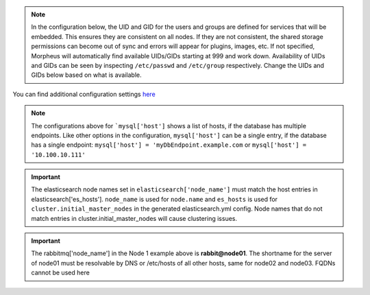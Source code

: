 .. note::
   In the configuration below, the UID and GID for the users and groups are defined for services that will be embedded.  This ensures
   they are consistent on all nodes. If they are not consistent, the shared storage permissions can become out of sync and errors will
   appear for plugins, images, etc. If not specified, Morpheus will automatically find available UIDs/GIDs starting at 999 and work down.
   Availability of UIDs and GIDs can be seen by inspecting ``/etc/passwd`` and ``/etc/group`` respectively.  Change the UIDs and GIDs
   below based on what is available.

You can find additional configuration settings `here <https://docs.morpheusdata.com/en/latest/getting_started/additional/additional_configuration.html#advanced-morpheus-rb-settings>`_

.. content-tabs::

   .. tab-container:: tab1
      :title: Node 1

      .. code-block:: bash

         appliance_url 'https://morpheus.localdomain'
         elasticsearch['es_hosts'] = {'192.168.104.01' => 9200, '192.168.104.02' => 9200, '192.168.104.03' => 9200}
         elasticsearch['node_name'] = '192.168.104.01'
         elasticsearch['host'] = '0.0.0.0'
         rabbitmq['host'] = '0.0.0.0'
         rabbitmq['nodename'] = 'rabbit@node01'
         mysql['enable'] = false
         mysql['host'] = {'127.0.0.1' => 6446}
         mysql['morpheus_db'] = 'morpheus'
         mysql['morpheus_db_user'] = 'morpheus'
         mysql['morpheus_password'] = 'morpheusDbUserPassword'
         user['uid'] = 899
         user['gid'] = 899
         # at the time of this writing, local_user is not valid as an option so the full entry is needed
         node.default['morpheus_solo']['local_user']['uid'] = 898
         node.default['morpheus_solo']['local_user']['gid'] = 898
         elasticsearch['uid'] = 896
         elasticsearch['gid'] = 896
         rabbitmq['uid'] = 895
         rabbitmq['gid'] = 895
         guacd['uid'] = 894
         guacd['gid'] = 894

   .. tab-container:: tab2
      :title: Node 2

      .. code-block:: bash

         appliance_url 'https://morpheus.localdomain'
         elasticsearch['es_hosts'] = {'192.168.104.01' => 9200, '192.168.104.02' => 9200, '192.168.104.03' => 9200}
         elasticsearch['node_name'] = '192.168.104.02'
         elasticsearch['host'] = '0.0.0.0'
         rabbitmq['host'] = '0.0.0.0'
         rabbitmq['nodename'] = 'rabbit@node02'
         mysql['enable'] = false
         mysql['host'] = {'127.0.0.1' => 6446}
         mysql['morpheus_db'] = 'morpheus'
         mysql['morpheus_db_user'] = 'morpheus'
         mysql['morpheus_password'] = 'morpheusDbUserPassword'
         user['uid'] = 899
         user['gid'] = 899
         # at the time of this writing, local_user is not valid as an option so the full entry is needed
         node.default['morpheus_solo']['local_user']['uid'] = 898
         node.default['morpheus_solo']['local_user']['gid'] = 898
         elasticsearch['uid'] = 896
         elasticsearch['gid'] = 896
         rabbitmq['uid'] = 895
         rabbitmq['gid'] = 895
         guacd['uid'] = 894
         guacd['gid'] = 894

   .. tab-container:: tab3
      :title: Node 3

      .. code-block:: bash

         appliance_url 'https://morpheus.localdomain'
         elasticsearch['es_hosts'] = {'192.168.104.01' => 9200, '192.168.104.02' => 9200, '192.168.104.03' => 9200}
         elasticsearch['node_name'] = '192.168.104.03'
         elasticsearch['host'] = '0.0.0.0'
         rabbitmq['host'] = '0.0.0.0'
         rabbitmq['nodename'] = 'rabbit@node03'
         mysql['enable'] = false
         mysql['host'] = {'127.0.0.1' => 6446}
         mysql['morpheus_db'] = 'morpheus'
         mysql['morpheus_db_user'] = 'morpheus'
         mysql['morpheus_password'] = 'morpheusDbUserPassword'
         user['uid'] = 899
         user['gid'] = 899
         # at the time of this writing, local_user is not valid as an option so the full entry is needed
         node.default['morpheus_solo']['local_user']['uid'] = 898
         node.default['morpheus_solo']['local_user']['gid'] = 898
         elasticsearch['uid'] = 896
         elasticsearch['gid'] = 896
         rabbitmq['uid'] = 895
         rabbitmq['gid'] = 895
         guacd['uid'] = 894
         guacd['gid'] = 894

.. note:: The configurations above for ```mysql['host']`` shows a list of hosts, if the database has multiple endpoints.  Like other options in the configuration, ``mysql['host']`` can be a single entry, if the database has a single endpoint:  ``mysql['host'] = 'myDbEndpoint.example.com`` or ``mysql['host'] = '10.100.10.111'``

.. important:: The elasticsearch node names set in ``elasticsearch['node_name']`` must match the host entries in elasticsearch['es_hosts']. ``node_name`` is used for ``node.name`` and ``es_hosts`` is used for ``cluster.initial_master_nodes`` in the generated elasticsearch.yml config. Node names that do not match entries in cluster.initial_master_nodes will cause clustering issues.

.. important:: The rabbitmq['node_name'] in the Node 1 example above is **rabbit@node01**.  The shortname for the server of node01 must be resolvable by DNS or /etc/hosts of all other hosts, same for node02 and node03.  FQDNs cannot be used here